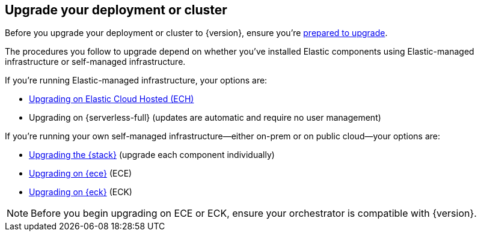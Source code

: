 [[upgrade-deployment-cluster]]
== Upgrade your deployment or cluster

Before you upgrade your deployment or cluster to {version}, ensure you're <<prepare-upgrade-9.0,prepared to upgrade>>. 

The procedures you follow to upgrade depend on whether you've installed Elastic components using Elastic-managed infrastructure or self-managed infrastructure. 

If you're running Elastic-managed infrastructure, your options are: 

* <<upgrade-elastic-stack-for-elastic-cloud,Upgrading on Elastic Cloud Hosted (ECH)>>
* Upgrading on {serverless-full} (updates are automatic and require no user management)

If you're running your own self-managed infrastructure—either on-prem or on public cloud—your options are: 

* <<upgrading-elastic-stack-on-prem,Upgrading the {stack}>> (upgrade each component individually)
* <<upgrade-on-ece,Upgrading on {ece}>> (ECE)
* <<upgrade-on-eck,Upgrading on {eck}>> (ECK)

NOTE: Before you begin upgrading on ECE or ECK, ensure your orchestrator is compatible with {version}.  

 


